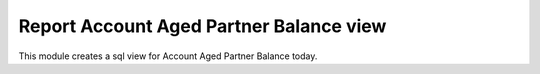 Report Account Aged Partner Balance view
========================================

This module creates a sql view for
Account Aged Partner Balance today.